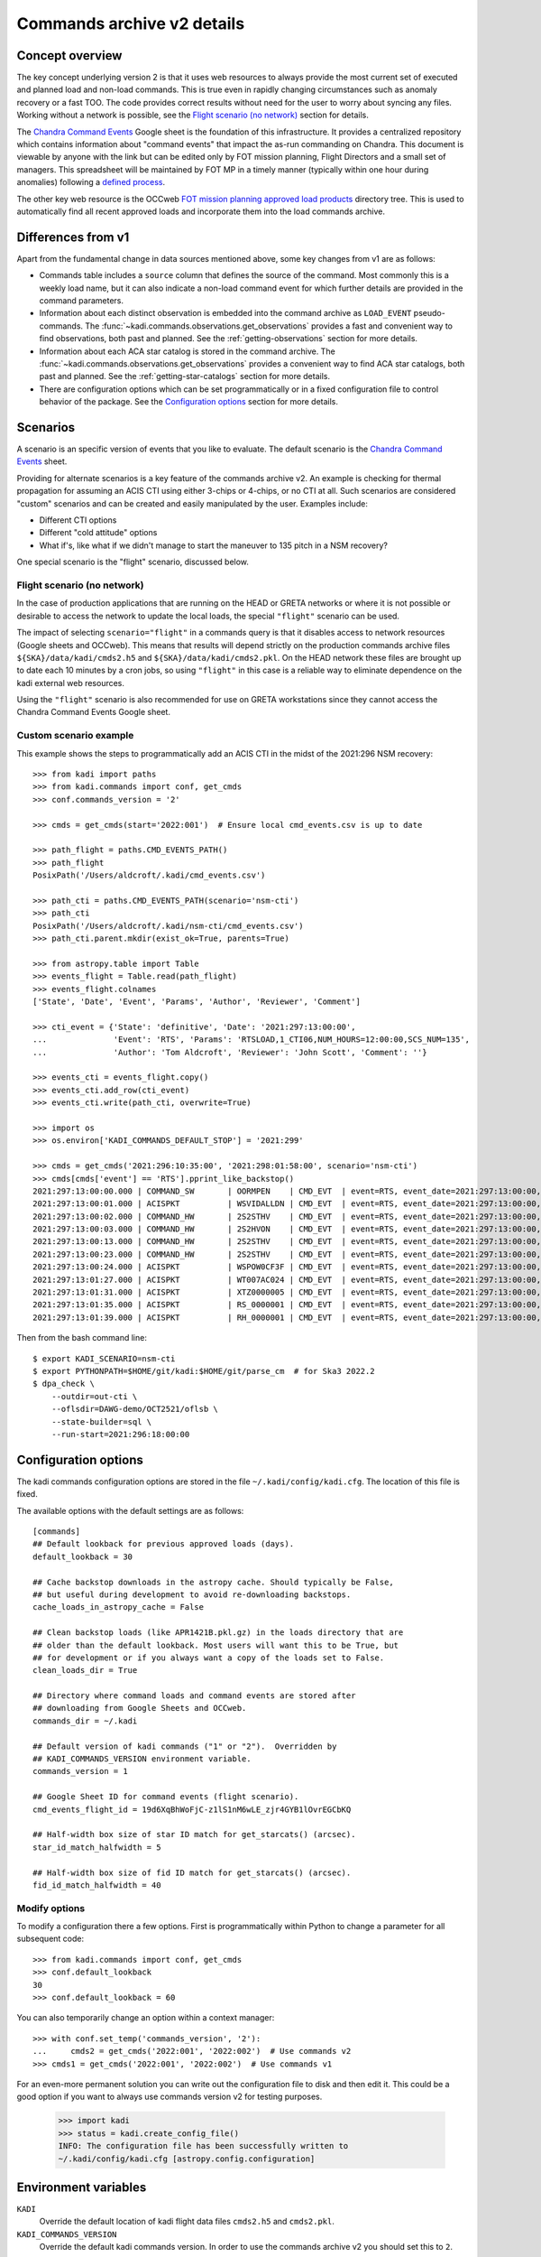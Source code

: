 .. _Chandra Command Events: https://docs.google.com/spreadsheets/d/19d6XqBhWoFjC-z1lS1nM6wLE_zjr4GYB1lOvrEGCbKQ

Commands archive v2 details
===========================

Concept overview
----------------

The key concept underlying version 2 is that it uses web resources to always
provide the most current set of executed and planned load and non-load commands.
This is true even in rapidly changing circumstances such as anomaly recovery or
a fast TOO. The code provides correct results without need for the user to worry
about syncing any files. Working without a network is possible, see the
`Flight scenario (no network)`_ section for details.

The `Chandra Command Events`_
Google sheet is the foundation of this infrastructure. It provides a centralized
repository which contains information about "command events" that impact the
as-run commanding on Chandra. This document is viewable by anyone with the link
but can be edited only by FOT mission planning, Flight Directors and a small set
of managers. This spreadsheet will be maintained by FOT MP in a timely manner
(typically within one hour during anomalies) following a `defined process
<https://occweb.cfa.harvard.edu/twiki/bin/view/MissionPlanning/CommandEvents>`_.

The other key web resource is the OCCweb `FOT mission planning approved load products
<https://occweb.cfa.harvard.edu/occweb/FOT/mission_planning/PRODUCTS/APPR_LOADS/>`_
directory tree. This is used to automatically find all recent approved loads
and incorporate them into the load commands archive.

Differences from v1
-------------------

Apart from the fundamental change in data sources mentioned above, some key
changes from v1 are as follows:

- Commands table includes a ``source`` column that defines the source of the
  command. Most commonly this is a weekly load name, but it can also indicate
  a non-load command event for which further details are provided in the command
  parameters.
- Information about each distinct observation is embedded into the command
  archive as ``LOAD_EVENT`` pseudo-commands. The
  :func:`~kadi.commands.observations.get_observations` provides a fast and
  convenient way to find observations, both past and planned. See the
  :ref:`getting-observations` section for more details.
- Information about each ACA star catalog is stored in the command
  archive. The :func:`~kadi.commands.observations.get_observations` provides a
  convenient way to find ACA star catalogs, both past and planned. See the
  :ref:`getting-star-catalogs` section for more details.
- There are configuration options which can be set programmatically or in a fixed
  configuration file to control behavior of the package. See the
  `Configuration options`_ section for more details.

Scenarios
---------

A scenario is an specific version of events that you like to evaluate. The
default scenario is the `Chandra Command Events`_ sheet.

Providing for alternate scenarios is a key feature of the commands archive v2.
An example is checking for thermal propagation for assuming an ACIS CTI using
either 3-chips or 4-chips, or no CTI at all. Such scenarios are considered
"custom" scenarios and can be created and easily manipulated by the user.
Examples include:

- Different CTI options
- Different "cold attitude" options
- What if's, like what if we didn't manage to start the maneuver to 135 pitch in a NSM recovery?

One special scenario is the "flight" scenario, discussed below.

Flight scenario (no network)
^^^^^^^^^^^^^^^^^^^^^^^^^^^^

In the case of production applications that are running on the HEAD or GRETA
networks or where it is not possible or desirable to access the network to
update the local loads, the special ``"flight"`` scenario can be used.

The impact of selecting ``scenario="flight"`` in a commands query is that it
disables access to network resources (Google sheets and OCCweb). This means that
results will depend strictly on the production commands archive files
``${SKA}/data/kadi/cmds2.h5`` and ``${SKA}/data/kadi/cmds2.pkl``. On the HEAD
network these files are brought up to date each 10 minutes by a cron jobs, so
using ``"flight"`` in this case is a reliable way to eliminate dependence on the
kadi external web resources.

Using the ``"flight"`` scenario is also recommended for use on GRETA
workstations since they cannot access the Chandra Command Events Google sheet.

Custom scenario example
^^^^^^^^^^^^^^^^^^^^^^^

This example shows the steps to programmatically add an ACIS CTI in the midst
of the 2021:296 NSM recovery::


    >>> from kadi import paths
    >>> from kadi.commands import conf, get_cmds
    >>> conf.commands_version = '2'

    >>> cmds = get_cmds(start='2022:001')  # Ensure local cmd_events.csv is up to date

    >>> path_flight = paths.CMD_EVENTS_PATH()
    >>> path_flight
    PosixPath('/Users/aldcroft/.kadi/cmd_events.csv')

    >>> path_cti = paths.CMD_EVENTS_PATH(scenario='nsm-cti')
    >>> path_cti
    PosixPath('/Users/aldcroft/.kadi/nsm-cti/cmd_events.csv')
    >>> path_cti.parent.mkdir(exist_ok=True, parents=True)

    >>> from astropy.table import Table
    >>> events_flight = Table.read(path_flight)
    >>> events_flight.colnames
    ['State', 'Date', 'Event', 'Params', 'Author', 'Reviewer', 'Comment']

    >>> cti_event = {'State': 'definitive', 'Date': '2021:297:13:00:00',
    ...              'Event': 'RTS', 'Params': 'RTSLOAD,1_CTI06,NUM_HOURS=12:00:00,SCS_NUM=135',
    ...              'Author': 'Tom Aldcroft', 'Reviewer': 'John Scott', 'Comment': ''}

    >>> events_cti = events_flight.copy()
    >>> events_cti.add_row(cti_event)
    >>> events_cti.write(path_cti, overwrite=True)

    >>> import os
    >>> os.environ['KADI_COMMANDS_DEFAULT_STOP'] = '2021:299'

    >>> cmds = get_cmds('2021:296:10:35:00', '2021:298:01:58:00', scenario='nsm-cti')
    >>> cmds[cmds['event'] == 'RTS'].pprint_like_backstop()
    2021:297:13:00:00.000 | COMMAND_SW       | OORMPEN    | CMD_EVT  | event=RTS, event_date=2021:297:13:00:00, msid=OORMPEN, scs=135
    2021:297:13:00:01.000 | ACISPKT          | WSVIDALLDN | CMD_EVT  | event=RTS, event_date=2021:297:13:00:00, scs=135
    2021:297:13:00:02.000 | COMMAND_HW       | 2S2STHV    | CMD_EVT  | event=RTS, event_date=2021:297:13:00:00, 2s2sthv2=0 , msid=2S2STHV, scs=135
    2021:297:13:00:03.000 | COMMAND_HW       | 2S2HVON    | CMD_EVT  | event=RTS, event_date=2021:297:13:00:00, msid=2S2HVON, scs=135
    2021:297:13:00:13.000 | COMMAND_HW       | 2S2STHV    | CMD_EVT  | event=RTS, event_date=2021:297:13:00:00, 2s2sthv2=4 , msid=2S2STHV, scs=135
    2021:297:13:00:23.000 | COMMAND_HW       | 2S2STHV    | CMD_EVT  | event=RTS, event_date=2021:297:13:00:00, 2s2sthv2=8 , msid=2S2STHV, scs=135
    2021:297:13:00:24.000 | ACISPKT          | WSPOW0CF3F | CMD_EVT  | event=RTS, event_date=2021:297:13:00:00, scs=135
    2021:297:13:01:27.000 | ACISPKT          | WT007AC024 | CMD_EVT  | event=RTS, event_date=2021:297:13:00:00, scs=135
    2021:297:13:01:31.000 | ACISPKT          | XTZ0000005 | CMD_EVT  | event=RTS, event_date=2021:297:13:00:00, scs=135
    2021:297:13:01:35.000 | ACISPKT          | RS_0000001 | CMD_EVT  | event=RTS, event_date=2021:297:13:00:00, scs=135
    2021:297:13:01:39.000 | ACISPKT          | RH_0000001 | CMD_EVT  | event=RTS, event_date=2021:297:13:00:00, scs=135

Then from the bash command line::

    $ export KADI_SCENARIO=nsm-cti
    $ export PYTHONPATH=$HOME/git/kadi:$HOME/git/parse_cm  # for Ska3 2022.2
    $ dpa_check \
        --outdir=out-cti \
        --oflsdir=DAWG-demo/OCT2521/oflsb \
        --state-builder=sql \
        --run-start=2021:296:18:00:00

.. _configuration-options:

Configuration options
---------------------

The kadi commands configuration options are stored in the file
``~/.kadi/config/kadi.cfg``. The location of this file is fixed.

The available options with the default settings are as follows::

    [commands]
    ## Default lookback for previous approved loads (days).
    default_lookback = 30

    ## Cache backstop downloads in the astropy cache. Should typically be False,
    ## but useful during development to avoid re-downloading backstops.
    cache_loads_in_astropy_cache = False

    ## Clean backstop loads (like APR1421B.pkl.gz) in the loads directory that are
    ## older than the default lookback. Most users will want this to be True, but
    ## for development or if you always want a copy of the loads set to False.
    clean_loads_dir = True

    ## Directory where command loads and command events are stored after
    ## downloading from Google Sheets and OCCweb.
    commands_dir = ~/.kadi

    ## Default version of kadi commands ("1" or "2").  Overridden by
    ## KADI_COMMANDS_VERSION environment variable.
    commands_version = 1

    ## Google Sheet ID for command events (flight scenario).
    cmd_events_flight_id = 19d6XqBhWoFjC-z1lS1nM6wLE_zjr4GYB1lOvrEGCbKQ

    ## Half-width box size of star ID match for get_starcats() (arcsec).
    star_id_match_halfwidth = 5

    ## Half-width box size of fid ID match for get_starcats() (arcsec).
    fid_id_match_halfwidth = 40

Modify options
^^^^^^^^^^^^^^

To modify a configuration there a few options. First is programmatically within
Python to change a parameter for all subsequent code::

    >>> from kadi.commands import conf, get_cmds
    >>> conf.default_lookback
    30
    >>> conf.default_lookback = 60

You can also temporarily change an option within a context manager::

    >>> with conf.set_temp('commands_version', '2'):
    ...     cmds2 = get_cmds('2022:001', '2022:002')  # Use commands v2
    >>> cmds1 = get_cmds('2022:001', '2022:002')  # Use commands v1

For an even-more permanent solution you can write out the configuration file
to disk and then edit it. This could be a good option if you want to always
use commands version v2 for testing purposes.

    >>> import kadi
    >>> status = kadi.create_config_file()
    INFO: The configuration file has been successfully written to
    ~/.kadi/config/kadi.cfg [astropy.config.configuration]


Environment variables
---------------------

``KADI``
  Override the default location of kadi flight data files ``cmds2.h5`` and
  ``cmds2.pkl``.

``KADI_COMMANDS_VERSION``
  Override the default kadi commands version. In order to use the commands
  archive v2 you should set this to ``2``.

``KADI_COMMANDS_DEFAULT_STOP``
  For testing and demonstration purposes, this environment variable can be set
  to a date which is used as the default stop time for commands. In effect this
  makes the code believe that this is the current time and that there are no
  command loads available after this time.

``KADI_SCENARIO``
  Set the default scenario. This can be used to set the scenario in an
  application that is not aware of kadi scenarios, effectively a back door to
  override the flight commands.

Data files and resources
------------------------

Flight archive files
^^^^^^^^^^^^^^^^^^^^

The flight archive of commands and associated parameters are stored in the two
files listed below. These files are kept up to date each 10 minutes on the
HEAD server and must synced at least once each 3 weeks to GRETA and other
computers using either ``ska_sync`` or by other means.

``${SKA}/data/kadi/cmds2.h5``
  HDF5 table of commands

``${SKA}/data/kadi/cmds2.pkl``
  Python pickle file containing a dict of command parameters. Since the command
  parameters are often the same this significantly reduces the same of the
  archive data files.

Local archive files
^^^^^^^^^^^^^^^^^^^

The local archive is maintain by using the `Web resources`_ below. These files
are stored in ``~/.kadi`` by default but the location is configurable.

``cmd_events.csv``
  Local copy of the Chandra Command Events Google sheet as a CSV file.

``loads.csv``
  CSV file with information about recent approved loads that have been retrieved
  from OCCweb. This includes the command start and stop times, interrupt times,
  and the RLTT, scheduled stop time.

``loads.dat``
  Same as ``loads.csv`` but in a fixed-width human-readable format.

``loads/``
  Directory containing backstop commands for recent approved loads stored as a
  Python pickle file, e.g. ``MAR0722A.pkl.gz``.

``<scenario>/``
  Directory containing files for a custom scenario. The files are
  ``cmd_events.csv``, ``loads.csv``, ``loads.dat``. Note that the ``loads/``
  directory is not specific to a scenario and so the top-level version is used.

Web resources
^^^^^^^^^^^^^

`Chandra Command Events`_ Google sheet
  Centralized repository which contains information about "command events" that
  impact the as-run commanding on Chandra. This document is viewable by anyone
  with the link but can be edited only by FOT mission planning, Flight Directors
  and a small set of managers. This spreadsheet is maintained by FOT MP in
  a timely manner (typically within one hour during anomalies) following a
  `defined process
  <https://occweb.cfa.harvard.edu/twiki/bin/view/MissionPlanning/CommandEvents>`_.

`FOT mission planning approved load products <https://occweb.cfa.harvard.edu/occweb/FOT/mission_planning/PRODUCTS/APPR_LOADS/>`_
  This is used to automatically find all recent approved loads
  and incorporate them into the load commands archive.

Configuration and other files
^^^^^^^^^^^^^^^^^^^^^^^^^^^^^

These files are in the user home directory ``~/.kadi``. This directory location
is not configurable as they are set by the `astropy configuration sub-package
<https://docs.astropy.org/en/stable/config/index.html>`_.

``~/.kadi/config/kadi.cfg``
  Kadi configuration file.

``~/.kadi/cache``
  Cache download files. This can be removed at any time if needed.
